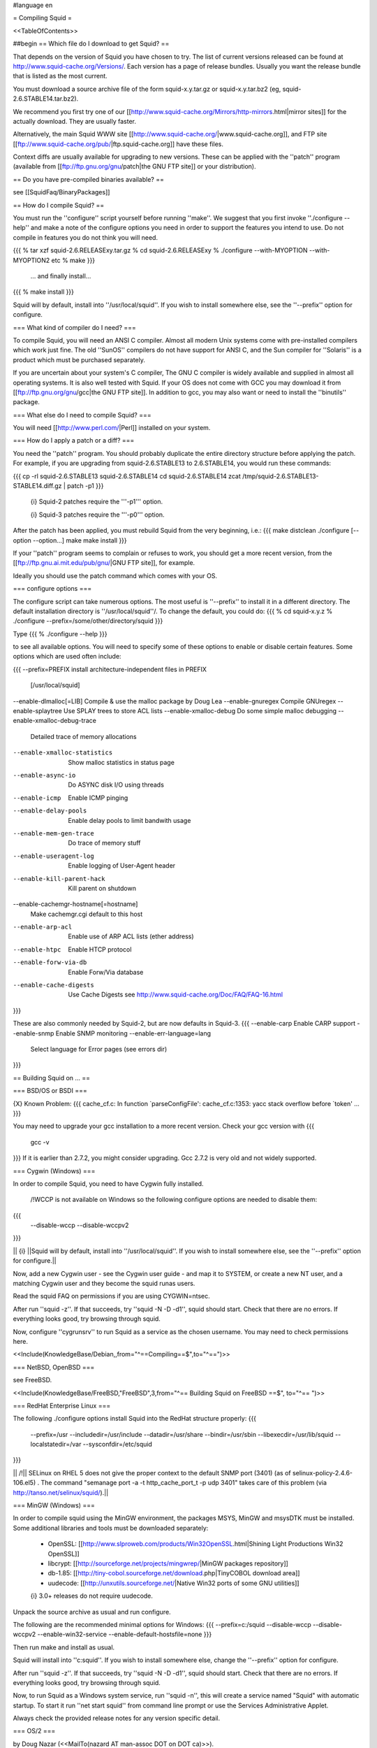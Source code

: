 #language en

= Compiling Squid =

<<TableOfContents>>

##begin
== Which file do I download to get Squid? ==

That depends on the version of Squid you have chosen to try. The list of current versions released can be found at http://www.squid-cache.org/Versions/. Each version has a page of release bundles. Usually you want the release bundle that is listed as the most current.

You must download a source archive file of the form
squid-x.y.tar.gz or squid-x.y.tar.bz2 (eg, squid-2.6.STABLE14.tar.bz2).

We recommend you first try one of our [[http://www.squid-cache.org/Mirrors/http-mirrors.html|mirror sites]] for the actually download. They are usually faster.

Alternatively, the main Squid WWW site 
[[http://www.squid-cache.org/|www.squid-cache.org]], and FTP site
[[ftp://www.squid-cache.org/pub/|ftp.squid-cache.org]] have these files.

Context diffs are usually available for upgrading to new versions.
These can be applied with the ''patch'' program (available from
[[ftp://ftp.gnu.org/gnu/patch|the GNU FTP site]] or your distribution).

== Do you have pre-compiled binaries available? ==

see [[SquidFaq/BinaryPackages]]

== How do I compile Squid? ==

You must run the ''configure'' script yourself before running ''make''.  We suggest that you first invoke ''./configure --help'' and make a note of the configure options you need in order to support the features you intend to use.  Do not compile in features you do not think you will need.

{{{
% tar xzf squid-2.6.RELEASExy.tar.gz
% cd squid-2.6.RELEASExy
% ./configure --with-MYOPTION --with-MYOPTION2 etc
% make
}}}
  ... and finally install...
{{{
% make install
}}}

Squid  will by default, install into ''/usr/local/squid''. If you wish
to install somewhere else, see the ''--prefix'' option for configure.


=== What kind of compiler do I need? ===

To compile Squid, you will need an ANSI C compiler.  Almost all
modern Unix systems come with pre-installed compilers which work
just fine.  The old ''SunOS'' compilers do not have support for ANSI
C, and the Sun compiler for ''Solaris'' is a product which
must be purchased separately.

If you are uncertain about your system's C compiler, The GNU C compiler is widely available and supplied in almost all operating systems.  It is also well tested with Squid.  If your OS does not come with GCC you may download it from [[ftp://ftp.gnu.org/gnu/gcc|the GNU FTP site]].
In addition to gcc, you may also want or need to install the ''binutils'' package.

=== What else do I need to compile Squid? ===

You will need [[http://www.perl.com/|Perl]] installed on your system.

=== How do I apply a patch or a diff? ===

You need the ''patch'' program.  You should probably duplicate the
entire directory structure before applying the patch.  For example, if
you are upgrading from squid-2.6.STABLE13 to 2.6.STABLE14, you would run
these commands:

{{{
cp -rl squid-2.6.STABLE13 squid-2.6.STABLE14
cd squid-2.6.STABLE14
zcat /tmp/squid-2.6.STABLE13-STABLE14.diff.gz | patch -p1
}}}

 {i} Squid-2 patches require the '''-p1''' option.

 {i} Squid-3 patches require the '''-p0''' option.

After the patch has been applied, you must rebuild Squid from the
very beginning, i.e.:
{{{
make distclean
./configure [--option --option...]
make
make install
}}}

If your ''patch'' program seems to complain or refuses to work,
you should get a more recent version, from the
[[ftp://ftp.gnu.ai.mit.edu/pub/gnu/|GNU FTP site]], for example.

Ideally you should use the patch command which comes with your OS.

=== configure options ===

The configure script can take numerous options.  The most
useful is ''--prefix'' to install it in a different directory.
The default installation directory is ''/usr/local/squid''/.  To
change the default, you could do:
{{{
% cd squid-x.y.z
% ./configure --prefix=/some/other/directory/squid
}}}

Type
{{{
% ./configure --help
}}}

to see all available options.  You will need to specify some
of these options to enable or disable certain features.
Some options which are used often include:

{{{
--prefix=PREFIX         install architecture-independent files in PREFIX
                        [/usr/local/squid]
--enable-dlmalloc[=LIB] Compile & use the malloc package by Doug Lea
--enable-gnuregex       Compile GNUregex
--enable-splaytree      Use SPLAY trees to store ACL lists
--enable-xmalloc-debug  Do some simple malloc debugging
--enable-xmalloc-debug-trace
                        Detailed trace of memory allocations
--enable-xmalloc-statistics
                        Show malloc statistics in status page
--enable-async-io       Do ASYNC disk I/O using threads
--enable-icmp           Enable ICMP pinging
--enable-delay-pools    Enable delay pools to limit bandwith usage
--enable-mem-gen-trace  Do trace of memory stuff
--enable-useragent-log  Enable logging of User-Agent header
--enable-kill-parent-hack
                        Kill parent on shutdown
--enable-cachemgr-hostname[=hostname]
                        Make cachemgr.cgi default to this host
--enable-arp-acl        Enable use of ARP ACL lists (ether address)
--enable-htpc           Enable HTCP protocol
--enable-forw-via-db    Enable Forw/Via database
--enable-cache-digests  Use Cache Digests
                        see http://www.squid-cache.org/Doc/FAQ/FAQ-16.html
}}}

These are also commonly needed by Squid-2, but are now defaults in Squid-3.
{{{
--enable-carp           Enable CARP support
--enable-snmp           Enable SNMP monitoring
--enable-err-language=lang
                        Select language for Error pages (see errors dir)
}}}



== Building Squid on ... ==

=== BSD/OS or BSDI ===

{X} Known Problem:
{{{
cache_cf.c: In function `parseConfigFile':
cache_cf.c:1353: yacc stack overflow before `token'
...
}}}

You may need to upgrade your gcc installation to a more recent version. Check your gcc version with
{{{
  gcc -v
}}}
If it is earlier than 2.7.2, you might consider upgrading. Gcc 2.7.2 is very old and not widely supported.

=== Cygwin (Windows) ===

In order to compile Squid, you need to have Cygwin fully installed.

 /!\ WCCP is not available on Windows so the following configure options are needed to disable them:
{{{
  --disable-wccp
  --disable-wccpv2
}}}

|| {i} ||Squid will by default, install into ''/usr/local/squid''. If you wish to install somewhere else, see the ''--prefix'' option for configure.||

Now, add a new Cygwin user - see the Cygwin user guide - and map it to SYSTEM, or create a new NT user, and a matching Cygwin user and they become the squid runas users.

Read the squid FAQ on permissions if you are using CYGWIN=ntsec.

After run ''squid -z''. If that succeeds, try ''squid -N -D -d1'', squid should start. Check that there are no errors. If everything looks good, try browsing through squid.

Now, configure ''cygrunsrv'' to run Squid as a service as the chosen username. You may need to check permissions here.


<<Include(KnowledgeBase/Debian,,from="^==\ Compiling\ ==$",to="^\=\=\ ")>>


=== NetBSD, OpenBSD ===

see FreeBSD.

<<Include(KnowledgeBase/FreeBSD,"FreeBSD",3,from="^== Building Squid on FreeBSD ==$", to="^== ")>>

=== RedHat Enterprise Linux ===

The following ./configure options install Squid into the RedHat structure properly:
{{{
  --prefix=/usr
  --includedir=/usr/include
  --datadir=/usr/share
  --bindir=/usr/sbin
  --libexecdir=/usr/lib/squid
  --localstatedir=/var
  --sysconfdir=/etc/squid
}}}

|| /!\ || SELinux on RHEL 5 does not give the proper context to the default SNMP port (3401) (as of selinux-policy-2.4.6-106.el5) .  The command "semanage port -a -t http_cache_port_t -p udp 3401" takes care of this problem (via http://tanso.net/selinux/squid/).||


=== MinGW (Windows) ===

In order to compile squid using the MinGW environment, the packages MSYS, MinGW and msysDTK must be installed. Some additional libraries and tools must be downloaded separately:

 * OpenSSL: [[http://www.slproweb.com/products/Win32OpenSSL.html|Shining Light Productions Win32 OpenSSL]]
 * libcrypt: [[http://sourceforge.net/projects/mingwrep/|MinGW packages repository]]
 * db-1.85: [[http://tiny-cobol.sourceforge.net/download.php|TinyCOBOL download area]]
 * uudecode: [[http://unxutils.sourceforge.net/|Native Win32 ports of some GNU utilities]]

 {i} 3.0+ releases do not require uudecode.

Unpack the source archive as usual and run configure.

The following are the recommended minimal options for Windows:
{{{
--prefix=c:/squid
--disable-wccp
--disable-wccpv2
--enable-win32-service
--enable-default-hostsfile=none
}}}

Then run make and install as usual.

Squid will install into ''c:\squid''. If you wish to install somewhere else, change the ''--prefix'' option for configure.

After run ''squid -z''. If that succeeds, try ''squid -N -D -d1'', squid should start. Check that there are no errors. If everything looks good, try browsing through squid.

Now, to run Squid as a Windows system service, run ''squid -n'', this will create a service named "Squid" with automatic startup. To start it run ''net start squid'' from command line prompt or use the Services Administrative Applet.

Always check the provided release notes for any version specific detail.


=== OS/2 ===

by Doug Nazar (<<MailTo(nazard AT man-assoc DOT on DOT ca)>>).

In order in compile squid, you need to have a reasonable facsimile of a
Unix system installed.  This includes ''bash'', ''make'', ''sed'',
''emx'', various file utilities and a few more. I've setup a TVFS
drive that matches a Unix file system but this probably isn't strictly
necessary.

I made a few modifications to the pristine EMX 0.9d install.

  * added defines for ''strcasecmp()'' & ''strncasecmp()'' to ''string.h''
  * changed all occurrences of time_t to signed long instead of unsigned long
  * hacked ld.exe
    * to search for both xxxx.a and libxxxx.a
    * to produce the correct filename when using the -Zexe option

You will need to run ''scripts/convert.configure.to.os2'' (in the
Squid source distribution) to modify
the configure script so that it can search for the various programs.

Next, you need to set a few environment variables (see EMX docs
for meaning):
{{{
export EMXOPT="-h256 -c"
export LDFLAGS="-Zexe -Zbin -s"
}}}

Now you are ready to configure, make, and install Squid.


Now, '''don't forget to set EMXOPT before running squid each time'''. I
recommend using the -Y and -N options.


<<Include(KnowledgeBase/Solaris,"Solaris",3,from="^== Building Squid on Solaris ==$", to="^== ")>>

== Ubuntu ==

see Debian.

=== Other Platforms ===

Please let us know of other platforms you have built squid. Whether successful or not.

Please check the page of platforms on which Squid is known to compile.
Your problem might be listed there together with a solution.  If it isn't listed there, mail
us what you are trying, your Squid version, and the problems you encounter.


== I see a lot warnings while compiling Squid. ==

Warnings are usually not usually a big concern, and can be common with software
designed to operate on multiple platforms.  The Squid developers do wish to make
Squid build without errors or warning. If you feel like fixing compile-time warnings,
please do so and send us the patches.


== undefined reference to __inet_ntoa ==

Probably you have bind 8.x installed.

'''UPDATE:''' That version of bind is now officially obsolete and known to be vulnerable to a critical infrastructure flaw. It should be upgraded to bind 9.x or replaced as soon as possible.


##end
----
Back to the SquidFaq
